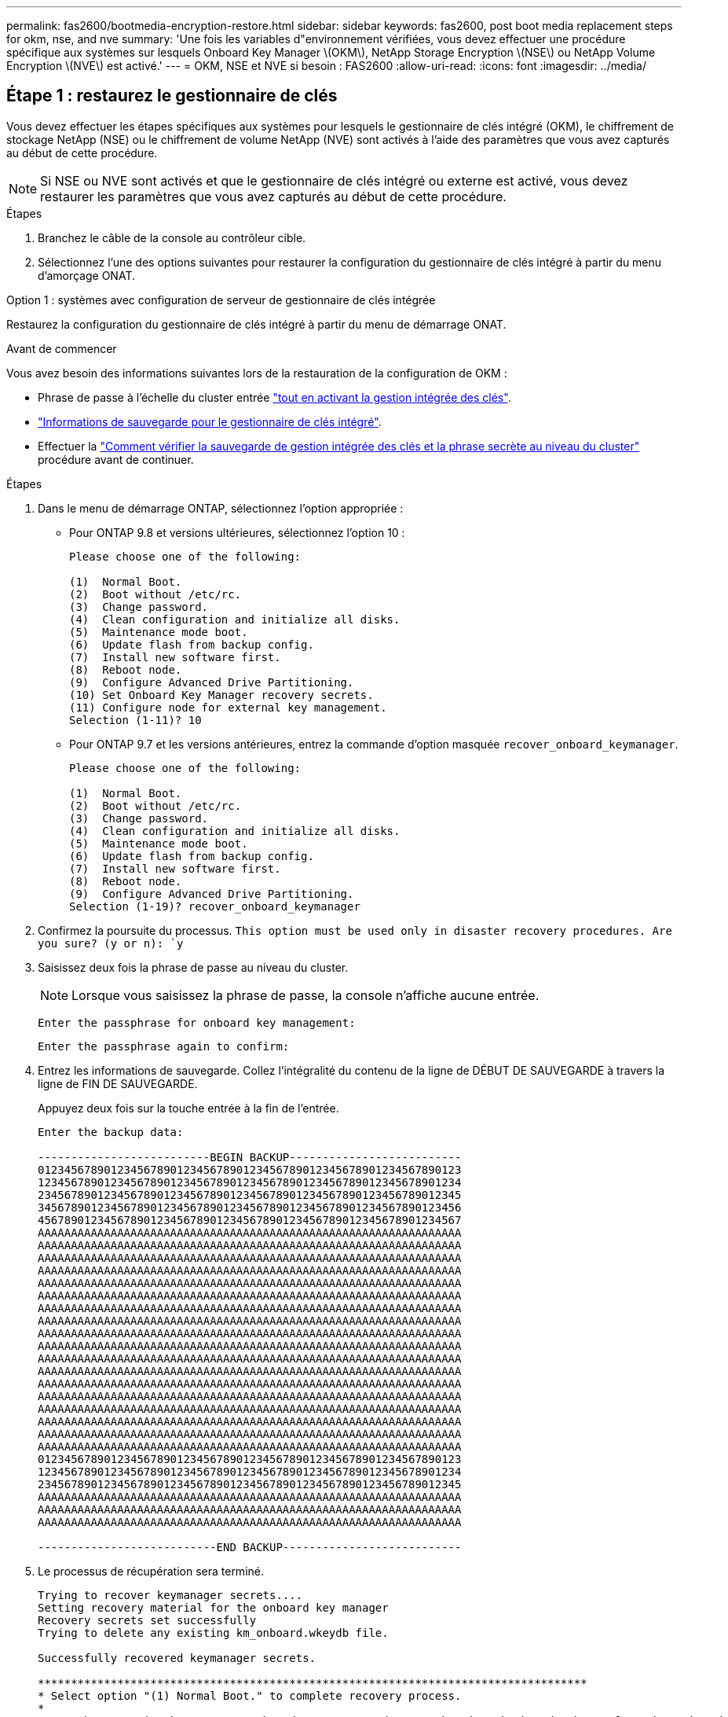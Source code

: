 ---
permalink: fas2600/bootmedia-encryption-restore.html 
sidebar: sidebar 
keywords: fas2600, post boot media replacement steps for okm, nse, and nve 
summary: 'Une fois les variables d"environnement vérifiées, vous devez effectuer une procédure spécifique aux systèmes sur lesquels Onboard Key Manager \(OKM\), NetApp Storage Encryption \(NSE\) ou NetApp Volume Encryption \(NVE\) est activé.' 
---
= OKM, NSE et NVE si besoin : FAS2600
:allow-uri-read: 
:icons: font
:imagesdir: ../media/




== Étape 1 : restaurez le gestionnaire de clés

Vous devez effectuer les étapes spécifiques aux systèmes pour lesquels le gestionnaire de clés intégré (OKM), le chiffrement de stockage NetApp (NSE) ou le chiffrement de volume NetApp (NVE) sont activés à l'aide des paramètres que vous avez capturés au début de cette procédure.


NOTE: Si NSE ou NVE sont activés et que le gestionnaire de clés intégré ou externe est activé, vous devez restaurer les paramètres que vous avez capturés au début de cette procédure.

.Étapes
. Branchez le câble de la console au contrôleur cible.
. Sélectionnez l'une des options suivantes pour restaurer la configuration du gestionnaire de clés intégré à partir du menu d'amorçage ONAT.


[role="tabbed-block"]
====
.Option 1 : systèmes avec configuration de serveur de gestionnaire de clés intégrée
--
Restaurez la configuration du gestionnaire de clés intégré à partir du menu de démarrage ONAT.

.Avant de commencer
Vous avez besoin des informations suivantes lors de la restauration de la configuration de OKM :

* Phrase de passe à l'échelle du cluster entrée https://docs.netapp.com/us-en/ontap/encryption-at-rest/enable-onboard-key-management-96-later-nse-task.html["tout en activant la gestion intégrée des clés"].
* https://docs.netapp.com/us-en/ontap/encryption-at-rest/backup-key-management-information-manual-task.html["Informations de sauvegarde pour le gestionnaire de clés intégré"].
* Effectuer la https://kb.netapp.com/on-prem/ontap/Ontap_OS/OS-KBs/How_to_verify_onboard_key_management_backup_and_cluster-wide_passphrase["Comment vérifier la sauvegarde de gestion intégrée des clés et la phrase secrète au niveau du cluster"] procédure avant de continuer.


.Étapes
. Dans le menu de démarrage ONTAP, sélectionnez l'option appropriée :
+
** Pour ONTAP 9.8 et versions ultérieures, sélectionnez l'option 10 :
+
....

Please choose one of the following:

(1)  Normal Boot.
(2)  Boot without /etc/rc.
(3)  Change password.
(4)  Clean configuration and initialize all disks.
(5)  Maintenance mode boot.
(6)  Update flash from backup config.
(7)  Install new software first.
(8)  Reboot node.
(9)  Configure Advanced Drive Partitioning.
(10) Set Onboard Key Manager recovery secrets.
(11) Configure node for external key management.
Selection (1-11)? 10

....
** Pour ONTAP 9.7 et les versions antérieures, entrez la commande d'option masquée `recover_onboard_keymanager`.
+
....

Please choose one of the following:

(1)  Normal Boot.
(2)  Boot without /etc/rc.
(3)  Change password.
(4)  Clean configuration and initialize all disks.
(5)  Maintenance mode boot.
(6)  Update flash from backup config.
(7)  Install new software first.
(8)  Reboot node.
(9)  Configure Advanced Drive Partitioning.
Selection (1-19)? recover_onboard_keymanager

....


. Confirmez la poursuite du processus.
`This option must be used only in disaster recovery procedures. Are you sure? (y or n): `y`
. Saisissez deux fois la phrase de passe au niveau du cluster.
+

NOTE: Lorsque vous saisissez la phrase de passe, la console n'affiche aucune entrée.

+
`Enter the passphrase for onboard key management:`

+
`Enter the passphrase again to confirm:`

. Entrez les informations de sauvegarde. Collez l'intégralité du contenu de la ligne de DÉBUT DE SAUVEGARDE à travers la ligne de FIN DE SAUVEGARDE.
+
Appuyez deux fois sur la touche entrée à la fin de l'entrée.

+
....


Enter the backup data:

--------------------------BEGIN BACKUP--------------------------
0123456789012345678901234567890123456789012345678901234567890123
1234567890123456789012345678901234567890123456789012345678901234
2345678901234567890123456789012345678901234567890123456789012345
3456789012345678901234567890123456789012345678901234567890123456
4567890123456789012345678901234567890123456789012345678901234567
AAAAAAAAAAAAAAAAAAAAAAAAAAAAAAAAAAAAAAAAAAAAAAAAAAAAAAAAAAAAAAAA
AAAAAAAAAAAAAAAAAAAAAAAAAAAAAAAAAAAAAAAAAAAAAAAAAAAAAAAAAAAAAAAA
AAAAAAAAAAAAAAAAAAAAAAAAAAAAAAAAAAAAAAAAAAAAAAAAAAAAAAAAAAAAAAAA
AAAAAAAAAAAAAAAAAAAAAAAAAAAAAAAAAAAAAAAAAAAAAAAAAAAAAAAAAAAAAAAA
AAAAAAAAAAAAAAAAAAAAAAAAAAAAAAAAAAAAAAAAAAAAAAAAAAAAAAAAAAAAAAAA
AAAAAAAAAAAAAAAAAAAAAAAAAAAAAAAAAAAAAAAAAAAAAAAAAAAAAAAAAAAAAAAA
AAAAAAAAAAAAAAAAAAAAAAAAAAAAAAAAAAAAAAAAAAAAAAAAAAAAAAAAAAAAAAAA
AAAAAAAAAAAAAAAAAAAAAAAAAAAAAAAAAAAAAAAAAAAAAAAAAAAAAAAAAAAAAAAA
AAAAAAAAAAAAAAAAAAAAAAAAAAAAAAAAAAAAAAAAAAAAAAAAAAAAAAAAAAAAAAAA
AAAAAAAAAAAAAAAAAAAAAAAAAAAAAAAAAAAAAAAAAAAAAAAAAAAAAAAAAAAAAAAA
AAAAAAAAAAAAAAAAAAAAAAAAAAAAAAAAAAAAAAAAAAAAAAAAAAAAAAAAAAAAAAAA
AAAAAAAAAAAAAAAAAAAAAAAAAAAAAAAAAAAAAAAAAAAAAAAAAAAAAAAAAAAAAAAA
AAAAAAAAAAAAAAAAAAAAAAAAAAAAAAAAAAAAAAAAAAAAAAAAAAAAAAAAAAAAAAAA
AAAAAAAAAAAAAAAAAAAAAAAAAAAAAAAAAAAAAAAAAAAAAAAAAAAAAAAAAAAAAAAA
AAAAAAAAAAAAAAAAAAAAAAAAAAAAAAAAAAAAAAAAAAAAAAAAAAAAAAAAAAAAAAAA
AAAAAAAAAAAAAAAAAAAAAAAAAAAAAAAAAAAAAAAAAAAAAAAAAAAAAAAAAAAAAAAA
AAAAAAAAAAAAAAAAAAAAAAAAAAAAAAAAAAAAAAAAAAAAAAAAAAAAAAAAAAAAAAAA
AAAAAAAAAAAAAAAAAAAAAAAAAAAAAAAAAAAAAAAAAAAAAAAAAAAAAAAAAAAAAAAA
0123456789012345678901234567890123456789012345678901234567890123
1234567890123456789012345678901234567890123456789012345678901234
2345678901234567890123456789012345678901234567890123456789012345
AAAAAAAAAAAAAAAAAAAAAAAAAAAAAAAAAAAAAAAAAAAAAAAAAAAAAAAAAAAAAAAA
AAAAAAAAAAAAAAAAAAAAAAAAAAAAAAAAAAAAAAAAAAAAAAAAAAAAAAAAAAAAAAAA
AAAAAAAAAAAAAAAAAAAAAAAAAAAAAAAAAAAAAAAAAAAAAAAAAAAAAAAAAAAAAAAA

---------------------------END BACKUP---------------------------

....
. Le processus de récupération sera terminé.
+
....

Trying to recover keymanager secrets....
Setting recovery material for the onboard key manager
Recovery secrets set successfully
Trying to delete any existing km_onboard.wkeydb file.

Successfully recovered keymanager secrets.

***********************************************************************************
* Select option "(1) Normal Boot." to complete recovery process.
*
* Run the "security key-manager onboard sync" command to synchronize the key database after the node reboots.
***********************************************************************************

....
+

WARNING: Ne continuez pas si la sortie affichée est autre que `Successfully recovered keymanager secrets`. Effectuez le dépannage pour corriger l'erreur.

. Sélectionnez l'option 1 dans le menu de démarrage pour poursuivre le démarrage dans ONTAP.
+
....

***********************************************************************************
* Select option "(1) Normal Boot." to complete the recovery process.
*
***********************************************************************************


(1)  Normal Boot.
(2)  Boot without /etc/rc.
(3)  Change password.
(4)  Clean configuration and initialize all disks.
(5)  Maintenance mode boot.
(6)  Update flash from backup config.
(7)  Install new software first.
(8)  Reboot node.
(9)  Configure Advanced Drive Partitioning.
(10) Set Onboard Key Manager recovery secrets.
(11) Configure node for external key management.
Selection (1-11)? 1

....
. Vérifier que la console du contrôleur affiche `Waiting for giveback...(Press Ctrl-C to abort wait)`
. Depuis le nœud partenaire, rendre le contrôleur partenaire : `storage failover giveback -fromnode local -only-cfo-aggregates true`.
. Une fois démarré uniquement avec l'agrégat CFO, exécutez la commande _Security Key-Manager Onboard sync​​​​​​​_.
. Saisissez la phrase secrète pour l'ensemble du cluster pour le gestionnaire de clés intégré.
+
....

Enter the cluster-wide passphrase for the Onboard Key Manager:

All offline encrypted volumes will be brought online and the corresponding volume encryption keys (VEKs) will be restored automatically within 10 minutes. If any offline encrypted volumes are not brought online automatically, they can be brought online manually using the "volume online -vserver <vserver> -volume <volume_name>" command.

....
+

NOTE: Si la synchronisation réussit, l'invite du cluster est renvoyée sans message supplémentaire. Si la synchronisation échoue, un message d'erreur s'affiche avant de revenir à l'invite du cluster. Ne continuez pas tant que l'erreur n'a pas été corrigée et que la synchronisation a réussi.

. Assurez-vous que toutes les clés sont synchronisées : `security key-manager key query -restored false`.
+
`There are no entries matching your query.`

+

NOTE: Aucun résultat ne doit apparaître lors du filtrage de FALSE dans le paramètre restauré.

. Retour du nœud depuis le partenaire : `storage failover giveback -fromnode local`


--
.Option 2 : systèmes avec configuration de serveur de gestionnaire de clés externe
--
Restaurez la configuration du gestionnaire de clés externe à partir du menu de démarrage ONAT.

.Avant de commencer
Vous avez besoin des informations suivantes pour restaurer la configuration du gestionnaire de clés externe (EKM) :

* Copie du fichier /cfcard/kmip/servers.cfg à partir d'un autre nœud du cluster, ou des informations suivantes :
+
** Adresse du serveur KMIP.
** Port KMIP.
** Copie du fichier /cfcard/kmip/certs/client.crt d'un autre nœud de cluster, ou du certificat client.
** Copie du fichier /cfcard/kmip/certs/client.key à partir d'un autre nœud du cluster ou de la clé client.
** Copie du fichier /cfcard/kmip/certs/CA.pem à partir d'un autre nœud de cluster ou de l'autorité de certification du serveur KMIP.




.Étapes
. Sélectionnez l'option 11 dans le menu de démarrage ONTAP.
+
....

(1)  Normal Boot.
(2)  Boot without /etc/rc.
(3)  Change password.
(4)  Clean configuration and initialize all disks.
(5)  Maintenance mode boot.
(6)  Update flash from backup config.
(7)  Install new software first.
(8)  Reboot node.
(9)  Configure Advanced Drive Partitioning.
(10) Set Onboard Key Manager recovery secrets.
(11) Configure node for external key management.
Selection (1-11)? 11

....
. Lorsque vous y êtes invité, confirmez que vous avez recueilli les informations requises :
+
.. `Do you have a copy of the /cfcard/kmip/certs/client.crt file? {y/n}` _y_
.. `Do you have a copy of the /cfcard/kmip/certs/client.key file? {y/n}` _y_
.. `Do you have a copy of the /cfcard/kmip/certs/CA.pem file? {y/n}` _y_
.. `Do you have a copy of the /cfcard/kmip/servers.cfg file? {y/n}` _y_
+
Vous pouvez également utiliser ces invites à la place :

.. `Do you have a copy of the /cfcard/kmip/servers.cfg file? {y/n}` _n_
+
... `Do you know the KMIP server address? {y/n}` _y_
... `Do you know the KMIP Port? {y/n}` _y_




. Fournissez les informations relatives à chacune de ces invites :
+
.. _Entrez le contenu du fichier du certificat client (client.crt) :_
.. _Entrez le contenu du fichier de clé client (client.key) :_
.. _Entrez le contenu du fichier CA(s) du serveur KMIP (CA.pem) :_
.. _Entrez le contenu du fichier de configuration du serveur (servers.cfg) :_


+
....

Example

Enter the client certificate (client.crt) file contents:
-----BEGIN CERTIFICATE-----
MIIDvjCCAqagAwIBAgICN3gwDQYJKoZIhvcNAQELBQAwgY8xCzAJBgNVBAYTAlVT
MRMwEQYDVQQIEwpDYWxpZm9ybmlhMQwwCgYDVQQHEwNTVkwxDzANBgNVBAoTBk5l
MSUbQusvzAFs8G3P54GG32iIRvaCFnj2gQpCxciLJ0qB2foiBGx5XVQ/Mtk+rlap
Pk4ECW/wqSOUXDYtJs1+RB+w0+SHx8mzxpbz3mXF/X/1PC3YOzVNCq5eieek62si
Fp8=
-----END CERTIFICATE-----

Enter the client key (client.key) file contents:
-----BEGIN RSA PRIVATE KEY-----
MIIEpQIBAAKCAQEAoU1eajEG6QC2h2Zih0jEaGVtQUexNeoCFwKPoMSePmjDNtrU
MSB1SlX3VgCuElHk57XPdq6xSbYlbkIb4bAgLztHEmUDOkGmXYAkblQ=
-----END RSA PRIVATE KEY-----

Enter the KMIP server CA(s) (CA.pem) file contents:
-----BEGIN CERTIFICATE-----
MIIEizCCA3OgAwIBAgIBADANBgkqhkiG9w0BAQsFADCBjzELMAkGA1UEBhMCVVMx
7yaumMQETNrpMfP+nQMd34y4AmseWYGM6qG0z37BRnYU0Wf2qDL61cQ3/jkm7Y94
EQBKG1NY8dVyjphmYZv+
-----END CERTIFICATE-----

Enter the IP address for the KMIP server: 10.10.10.10
Enter the port for the KMIP server [5696]:

System is ready to utilize external key manager(s).
Trying to recover keys from key servers....
kmip_init: configuring ports
Running command '/sbin/ifconfig e0M'
..
..
kmip_init: cmd: ReleaseExtraBSDPort e0M
​​​​​​
....
. Le processus de récupération se termine :
+
....


System is ready to utilize external key manager(s).
Trying to recover keys from key servers....
[Aug 29 21:06:28]: 0x808806100: 0: DEBUG: kmip2::main: [initOpenssl]:460: Performing initialization of OpenSSL
Successfully recovered keymanager secrets.

....
. Sélectionnez l'option 1 dans le menu de démarrage pour poursuivre le démarrage dans ONTAP.


....

***********************************************************************************
* Select option "(1) Normal Boot." to complete the recovery process.
*
***********************************************************************************


(1)  Normal Boot.
(2)  Boot without /etc/rc.
(3)  Change password.
(4)  Clean configuration and initialize all disks.
(5)  Maintenance mode boot.
(6)  Update flash from backup config.
(7)  Install new software first.
(8)  Reboot node.
(9)  Configure Advanced Drive Partitioning.
(10) Set Onboard Key Manager recovery secrets.
(11) Configure node for external key management.
Selection (1-11)? 1

....
--
====


== Étape 2 : terminez le remplacement du support de démarrage

Terminez le processus de remplacement du support de démarrage après le démarrage normal en effectuant les vérifications finales et en donnant du stockage supplémentaire.

. Vérifiez la sortie de la console :
+
[cols="1,3"]
|===
| Si la console affiche... | Alors... 


 a| 
Invite de connexion
 a| 
Passez à l'étape 6.



 a| 
Attente du retour...
 a| 
.. Connectez-vous au contrôleur partenaire.
.. Vérifiez que le contrôleur cible est prêt pour le rétablissement avec la commande _Storage failover show_.


|===
. Déplacez le câble de la console vers le contrôleur partenaire et remettez le stockage du contrôleur cible en utilisant la commande _Storage failover giveback -fromnode local -only-cfo-aggregates true_.
+
** Si la commande échoue en raison d'un disque en panne, désengagez physiquement le disque en panne, mais laissez le disque dans le slot jusqu'à ce qu'un disque de remplacement soit reçu.
** Si la commande échoue parce que le partenaire est « non prêt », attendez 5 minutes que le sous-système HA se synchronise entre les partenaires.
** Si la commande échoue en raison d'un processus NDMP, SnapMirror ou SnapVault, désactivez le processus. Consultez le centre de documentation approprié pour plus d'informations.


. Attendez 3 minutes et vérifiez l'état du basculement à l'aide de la commande _Storage failover show_.
. À l'invite clustershell, entrez la commande _network interface show -is-home false_ pour répertorier les interfaces logiques qui ne se trouvent pas sur leur contrôleur et port de base.
+
Si l'une des interfaces est répertoriée comme `false`, rétablissez le port de base de ces interfaces à l'aide de la commande _net int revert -vserver Cluster -lif _nodename_ .

. Déplacez le câble de la console vers le contrôleur cible et exécutez la commande _version -v_ pour vérifier les versions de ONTAP.
. Utilisez les `storage encryption disk show` pour vérifier la sortie.
. Utilisez la commande _Security Key-Manager key query_ pour afficher les ID de clé des clés d'authentification stockées sur les serveurs de gestion des clés.
+
** Si le `Restored` colonne = `yes/true`, vous avez terminé et pouvez procéder à la procédure de remplacement.
** Si `Key Manager type` = `external` et la `Restored` colonne = autre que `yes/true`, utilisez la commande _Security Key-Manager external restore_ pour restaurer les ID de clé des clés d'authentification.
+

NOTE: Si la commande échoue, contactez l'assistance clientèle.

** Si `Key Manager type` = `onboard` et la `Restored` colonne = autre que `yes/true`, utilisez la commande _Security Key-Manager Onboard sync_ pour synchroniser les clés embarquées manquantes sur le nœud réparé.
+
Utilisez la commande _Security Key-Manager key query_ pour vérifier que la `Restored` colonne = `yes/true` pour toutes les clés d'authentification.



. Branchez le câble de la console au contrôleur partenaire.
. Reaccordez le contrôleur à l'aide du `storage failover giveback -fromnode local` commande.
. Restaurez le rétablissement automatique si vous l'avez désactivé à l'aide de la commande _Storage failover modify -node local -auto-giveback true_.
. Si AutoSupport est activé, restaurez/annulez la suppression de la création automatique de cas en utilisant le noeud système AutoSupport Invoke -node * -type all -message maint=END_ command.

